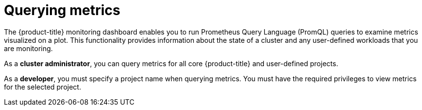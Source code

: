 // Module included in the following assemblies:
//
// * monitoring/managing-metrics.adoc

[id="querying-metrics_{context}"]
= Querying metrics

The {product-title} monitoring dashboard enables you to run Prometheus Query Language (PromQL) queries to examine metrics visualized on a plot. This functionality provides information about the state of a cluster and any user-defined workloads that you are monitoring.

As a *cluster administrator*, you can query metrics for all core {product-title} and user-defined projects.

As a *developer*, you must specify a project name when querying metrics. You must have the required privileges to view metrics for the selected project.
